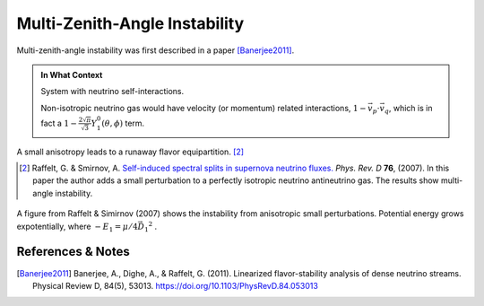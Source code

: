 .. index:: MZA Instability

Multi-Zenith-Angle Instability
================================

Multi-zenith-angle instability was first described in a paper [Banerjee2011]_.

.. admonition:: In What Context
   :class: toggle

   System with neutrino self-interactions.

   Non-isotropic neutrino gas would have velocity (or momentum) related interactions, :math:`1-\vec v_p\cdot\vec v_q`, which is in fact a :math:`1 -\frac{2\sqrt{\pi}}{\sqrt{3}} Y_1^0(\theta,\phi)` term.

A small anisotropy leads to a runaway flavor equipartition. [2]_


.. [2] Raffelt, G. & Smirnov, A. `Self-induced spectral splits in supernova neutrino fluxes. <http://journals.aps.org/prd/abstract/10.1103/PhysRevD.75.083002>`_ *Phys. Rev. D* **76**, (2007). In this paper the author adds a small perturbation to a perfectly isotropic neutrino antineutrino gas. The results show multi-angle instability.

.. figure:: assets/self-interaction-instability/multiangleInstability.png
   :align: center

   A figure from Raffelt & Simirnov (2007) shows the instability from anisotropic small perturbations. Potential energy grows expotentially, where :math:`-E_1 = \mu/4 \vec{D_1}^2` .



References & Notes
-------------------

.. [Banerjee2011] Banerjee, A., Dighe, A., & Raffelt, G. (2011). Linearized flavor-stability analysis of dense neutrino streams. Physical Review D, 84(5), 53013. https://doi.org/10.1103/PhysRevD.84.053013
